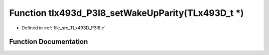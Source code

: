 .. _exhale_function__t_lx493_d___p3_i8_8c_1a100776e2517989622f7ac05fb8374636:

Function tlx493d_P3I8_setWakeUpParity(TLx493D_t \*)
===================================================

- Defined in :ref:`file_src_TLx493D_P3I8.c`


Function Documentation
----------------------


.. doxygenfunction:: tlx493d_P3I8_setWakeUpParity(TLx493D_t *)
   :project: XENSIV 3D Magnetic Sensors Arduino Library